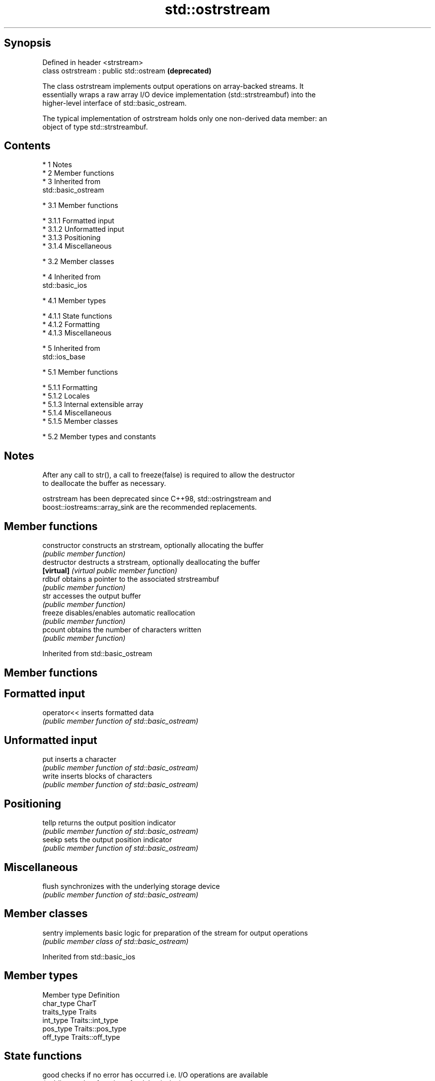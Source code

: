 .TH std::ostrstream 3 "Apr 19 2014" "1.0.0" "C++ Standard Libary"
.SH Synopsis
   Defined in header <strstream>
   class ostrstream : public std::ostream  \fB(deprecated)\fP

   The class ostrstream implements output operations on array-backed streams. It
   essentially wraps a raw array I/O device implementation (std::strstreambuf) into the
   higher-level interface of std::basic_ostream.

   The typical implementation of ostrstream holds only one non-derived data member: an
   object of type std::strstreambuf.

.SH Contents

     * 1 Notes
     * 2 Member functions
     * 3 Inherited from
       std::basic_ostream

          * 3.1 Member functions

               * 3.1.1 Formatted input
               * 3.1.2 Unformatted input
               * 3.1.3 Positioning
               * 3.1.4 Miscellaneous

          * 3.2 Member classes

     * 4 Inherited from
       std::basic_ios

          * 4.1 Member types

               * 4.1.1 State functions
               * 4.1.2 Formatting
               * 4.1.3 Miscellaneous

     * 5 Inherited from
       std::ios_base

          * 5.1 Member functions

               * 5.1.1 Formatting
               * 5.1.2 Locales
               * 5.1.3 Internal extensible array
               * 5.1.4 Miscellaneous
               * 5.1.5 Member classes

          * 5.2 Member types and constants

.SH Notes

   After any call to str(), a call to freeze(false) is required to allow the destructor
   to deallocate the buffer as necessary.

   ostrstream has been deprecated since C++98, std::ostringstream and
   boost::iostreams::array_sink are the recommended replacements.

.SH Member functions

   constructor   constructs an strstream, optionally allocating the buffer
                 \fI(public member function)\fP
   destructor    destructs a strstream, optionally deallocating the buffer
   \fB[virtual]\fP     \fI(virtual public member function)\fP
   rdbuf         obtains a pointer to the associated strstreambuf
                 \fI(public member function)\fP
   str           accesses the output buffer
                 \fI(public member function)\fP
   freeze        disables/enables automatic reallocation
                 \fI(public member function)\fP
   pcount        obtains the number of characters written
                 \fI(public member function)\fP

Inherited from std::basic_ostream

.SH Member functions

.SH Formatted input
   operator<< inserts formatted data
              \fI(public member function of std::basic_ostream)\fP
.SH Unformatted input
   put        inserts a character
              \fI(public member function of std::basic_ostream)\fP
   write      inserts blocks of characters
              \fI(public member function of std::basic_ostream)\fP
.SH Positioning
   tellp      returns the output position indicator
              \fI(public member function of std::basic_ostream)\fP
   seekp      sets the output position indicator
              \fI(public member function of std::basic_ostream)\fP
.SH Miscellaneous
   flush      synchronizes with the underlying storage device
              \fI(public member function of std::basic_ostream)\fP

.SH Member classes

   sentry implements basic logic for preparation of the stream for output operations
          \fI(public member class of std::basic_ostream)\fP

Inherited from std::basic_ios

.SH Member types

   Member type Definition
   char_type   CharT
   traits_type Traits
   int_type    Traits::int_type
   pos_type    Traits::pos_type
   off_type    Traits::off_type

.SH State functions
   good           checks if no error has occurred i.e. I/O operations are available
                  \fI(public member function of std::basic_ios)\fP
   eof            checks if end-of-file has been reached
                  \fI(public member function of std::basic_ios)\fP
   fail           checks if a recoverable error has occurred
                  \fI(public member function of std::basic_ios)\fP
   bad            checks if a non-recoverable error has occurred
                  \fI(public member function of std::basic_ios)\fP
   operator!      checks if an error has occurred (synonym of fail()
                  \fI(public member function of std::basic_ios)\fP
   operator void*
   operator bool  checks if no error has occurred (synonym of !fail())
   \fI(until C++11)\fP  \fI(public member function of std::basic_ios)\fP
   \fI(since C++11)\fP
   rdstate        returns state flags
                  \fI(public member function of std::basic_ios)\fP
   setstate       sets state flags
                  \fI(public member function of std::basic_ios)\fP
   clear          clears error and eof flags
                  \fI(public member function of std::basic_ios)\fP
.SH Formatting
   copyfmt        copies formatting information
                  \fI(public member function of std::basic_ios)\fP
   fill           manages the fill character
                  \fI(public member function of std::basic_ios)\fP
.SH Miscellaneous
   exceptions     manages exception mask
                  \fI(public member function of std::basic_ios)\fP
   imbue          sets the locale
                  \fI(public member function of std::basic_ios)\fP
   rdbuf          manages associated stream buffer
                  \fI(public member function of std::basic_ios)\fP
   tie            manages tied stream
                  \fI(public member function of std::basic_ios)\fP
   narrow         narrows characters
                  \fI(public member function of std::basic_ios)\fP
   widen          widens characters
                  \fI(public member function of std::basic_ios)\fP

Inherited from std::ios_base

.SH Member functions

.SH Formatting
   flags             manages format flags
                     \fI(public member function of std::ios_base)\fP
   setf              sets specific format flag
                     \fI(public member function of std::ios_base)\fP
   unsetf            clears specific format flag
                     \fI(public member function of std::ios_base)\fP
   precision         manages decimal precision of floating point operations
                     \fI(public member function of std::ios_base)\fP
   width             manages field width
                     \fI(public member function of std::ios_base)\fP
.SH Locales
   imbue             sets locale
                     \fI(public member function of std::ios_base)\fP
   getloc            returns current locale
                     \fI(public member function of std::ios_base)\fP
.SH Internal extensible array
   xalloc            returns a program-wide unique integer that is safe to use as index
   \fB[static]\fP          to pword() and iword()
                     \fI(public static member function of std::ios_base)\fP
                     resizes the private storage if necessary and access to the long
   iword             element at the given index
                     \fI(public member function of std::ios_base)\fP
                     resizes the private storage if necessary and access to the void*
   pword             element at the given index
                     \fI(public member function of std::ios_base)\fP
.SH Miscellaneous
   register_callback registers event callback function
                     \fI(public member function of std::ios_base)\fP
   sync_with_stdio   sets whether C++ and C IO libraries are interoperable
   \fB[static]\fP          \fI(public static member function of std::ios_base)\fP
.SH Member classes
   failure           stream exception
                     \fI(public member class of std::ios_base)\fP
   Init              initializes standard stream objects
                     \fI(public member class of std::ios_base)\fP

.SH Member types and constants
   Type           Explanation
                  stream open mode type

                  The following constants are also defined:

                  Constant Explanation
                  app      seek to the end of stream before each write
   openmode       binary   open in binary mode
                  in       open for reading
                  out      open for writing
                  trunc    discard the contents of the stream when opening
                  ate      seek to the end of stream immediately after open

                  \fI(typedef)\fP
                  formatting flags type

                  The following constants are also defined:

                  Constant    Explanation
                  dec         use decimal base for integer I/O
                  oct         use octal base for integer I/O
                  hex         use hexadecimal base for integer I/O
                  basefield   dec|oct|hex|0. Useful for masking operations
                  left        left adjustment (adds fill characters to the right)
                  right       right adjustment (adds fill characters to the left)
                  internal    internal adjustment (adds fill characters to the internal
                              designated point)
                  adjustfield left|right|internal. Useful for masking operations
                  scientific  generate floating point types using scientific notation,
   fmtflags                   or hex notation if combined with fixed
                  fixed       generate floating point types using fixed notation, or
                              hex notation if combined with scientific
                  floatfield  scientific|fixed|(scientific|fixed)|0. Useful for masking
                              operations
                  boolalpha   insert and extract bool type in alphanumeric format
                  showbase    generate a prefix indicating the numeric base for integer
                              output, require the currency indicator in monetary I/O
                  showpoint   generate a decimal-point character unconditionally for
                              floating-point number output
                  showpos     generate a + character for non-negative numeric output
                  skipws      skip leading whitespace before certain input operations
                  unitbuf     flush the output after each output operation
                  uppercase   replace certain lowercase letters with their uppercase
                              equivalents in certain output output operations

                  \fI(typedef)\fP
                  state of the stream type

                  The following constants are also defined:

                  Constant Explanation
   iostate        goodbit  no error
                  badbit   irrecoverable stream error
                  failbit  input/output operation failed (formatting or extraction
                           error)
                  eofbit   associated input sequence has reached end-of-file

                  \fI(typedef)\fP
                  seeking direction type

                  The following constants are also defined:

   seekdir        Constant Explanation
                  beg      the beginning of a stream
                  end      the ending of a stream
                  cur      the current position of stream position indicator

                  \fI(typedef)\fP
   event          specifies event type
                  \fI(enum)\fP
   event_callback callback function type
                  \fI(typedef)\fP
